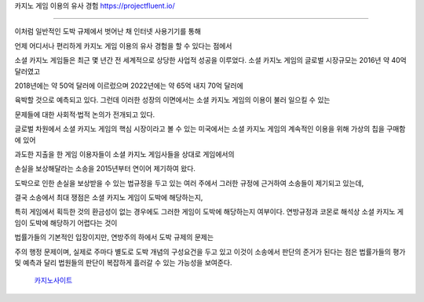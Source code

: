 카지노 게임 이용의 유사 경험   https://projectfluent.io/


========================

이처럼 일반적인 도박 규제에서 벗어난 채 인터넷 사용기기를 통해 

언제 어디서나 편리하게 카지노 게임 이용의 유사 경험을 할 수 있다는 점에서 

소셜 카지노 게임들은 최근 몇 년간 전 세계적으로 상당한 사업적 성공을 이루었다. 
소셜 카지노 게임의 글로벌 시장규모는 2016년 약 40억 달러였고 

2018년에는 약 50억 달러에 이르렀으며 2022년에는 약 65억 내지 70억 달러에 

육박할 것으로 예측되고 있다.
그런데 이러한 성장의 이면에서는 소셜 카지노 게임의 이용이 불러 일으킬 수 있는 


문제들에 대한 사회적·법적 논의가 전개되고 있다. 

글로벌 차원에서 소셜 카지노 게임의 핵심 시장이라고 볼 수 있는 미국에서는 
소셜 카지노 게임의 계속적인 이용을 위해 가상의 칩을 구매함에 있어 

과도한 지출을 한 게임 이용자들이 소셜 카지노 게임사들을 상대로 게임에서의 

손실을 보상해달라는 소송을 2015년부터 연이어 제기하여 왔다. 

도박으로 인한 손실을 보상받을 수 있는 법규정을 두고 있는 여러 주에서 
그러한 규정에 근거하여 소송들이 제기되고 있는데, 

결국 소송에서 최대 쟁점은 소셜 카지노 게임이 도박에 해당하는지, 

특히 게임에서 획득한 것의 환금성이 없는 경우에도 
그러한 게임이 도박에 해당하는지 여부이다. 
연방규정과 코몬로 해석상 소셜 카지노 게임이 도박에 해당하기 어렵다는 것이 

법률가들의 기본적인 입장이지만, 연방주의 하에서 도박 규제의 문제는 

주의 행정 문제이며, 실제로 주마다 별도로 도박 개념의 구성요건을 두고 있고 
이것이 소송에서 판단의 준거가 된다는 점은 법률가들의 평가 및 예측과 달리 
법원들의 판단이 복잡하게 흘러갈 수 있는 가능성을 보여준다.



 `카지노사이트 <https://projectfluent.io/>`_





.. autosummary::
   :toctree: generated



